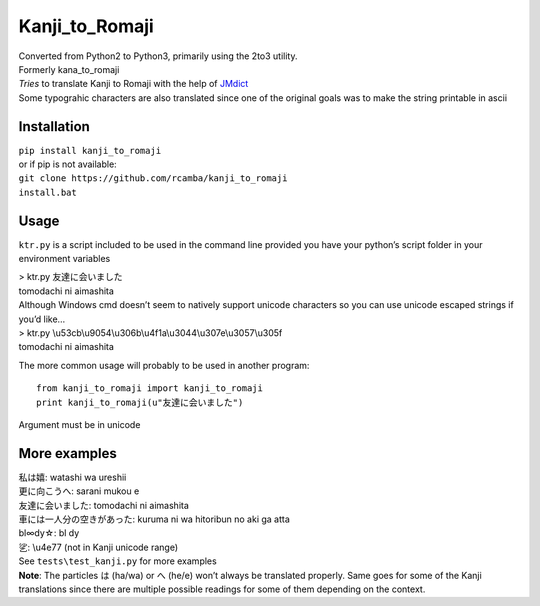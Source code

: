Kanji\_to\_Romaji
=================

| Converted from Python2 to Python3, primarily using the 2to3 utility.

| Formerly kana\_to\_romaji
| *Tries* to translate Kanji to Romaji with the help of `JMdict`_
| Some typograhic characters are also translated since one of the
  original goals was to make the string printable in ascii

Installation
------------

| ``pip install kanji_to_romaji``
| or if pip is not available:
| ``git clone https://github.com/rcamba/kanji_to_romaji``
| ``install.bat``


Usage
-----

``ktr.py`` is a script included to be used in the command line provided
you have your python’s script folder in your environment variables

| > ktr.py 友達に会いました
| tomodachi ni aimashita

| Although Windows cmd doesn’t seem to natively support unicode
  characters so you can use unicode escaped strings if you’d like…
| > ktr.py \\u53cb\\u9054\\u306b\\u4f1a\\u3044\\u307e\\u3057\\u305f
| tomodachi ni aimashita

The more common usage will probably to be used in another program:

::

    from kanji_to_romaji import kanji_to_romaji
    print kanji_to_romaji(u"友達に会いました")

Argument must be in unicode

More examples
-------------

| 私は嬉: watashi wa ureshii
| 更に向こうへ: sarani mukou e
| 友達に会いました: tomodachi ni aimashita
| 車には一人分の空きがあった: kuruma ni wa hitoribun no aki ga atta
| bl∞dy☆: bl dy
| 乷: \\u4e77 (not in Kanji unicode range)

| See ``tests\test_kanji.py`` for more examples
| **Note**: The particles は (ha/wa) or へ (he/e) won’t always be
  translated properly. Same goes for some of the Kanji translations
  since there are multiple possible readings for some of them depending
  on the context.

.. _JMdict: http://www.edrdg.org/jmdict/edict_doc.html
